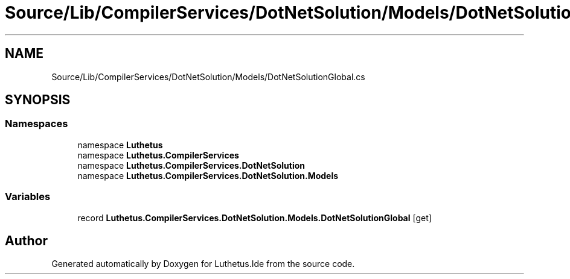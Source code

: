 .TH "Source/Lib/CompilerServices/DotNetSolution/Models/DotNetSolutionGlobal.cs" 3 "Version 1.0.0" "Luthetus.Ide" \" -*- nroff -*-
.ad l
.nh
.SH NAME
Source/Lib/CompilerServices/DotNetSolution/Models/DotNetSolutionGlobal.cs
.SH SYNOPSIS
.br
.PP
.SS "Namespaces"

.in +1c
.ti -1c
.RI "namespace \fBLuthetus\fP"
.br
.ti -1c
.RI "namespace \fBLuthetus\&.CompilerServices\fP"
.br
.ti -1c
.RI "namespace \fBLuthetus\&.CompilerServices\&.DotNetSolution\fP"
.br
.ti -1c
.RI "namespace \fBLuthetus\&.CompilerServices\&.DotNetSolution\&.Models\fP"
.br
.in -1c
.SS "Variables"

.in +1c
.ti -1c
.RI "record \fBLuthetus\&.CompilerServices\&.DotNetSolution\&.Models\&.DotNetSolutionGlobal\fP\fR [get]\fP"
.br
.in -1c
.SH "Author"
.PP 
Generated automatically by Doxygen for Luthetus\&.Ide from the source code\&.
